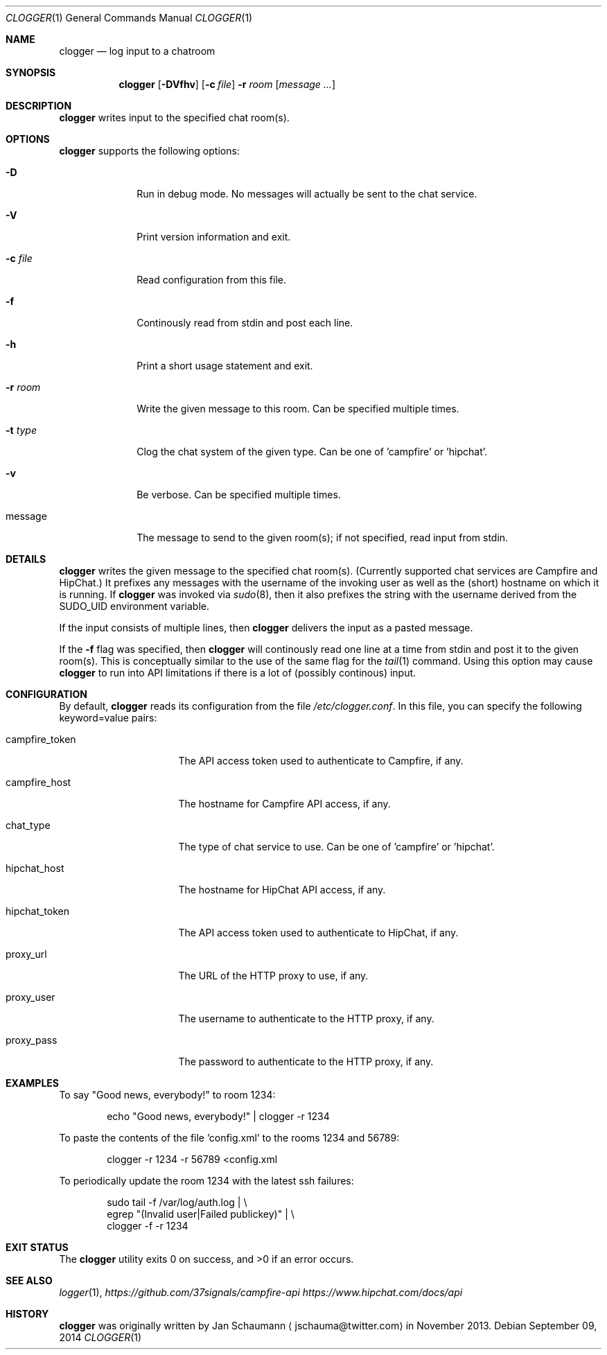 .Dd September 09, 2014
.Dt CLOGGER 1
.Os
.Sh NAME
.Nm clogger
.Nd log input to a chatroom
.Sh SYNOPSIS
.Nm
.Op Fl DVfhv
.Op Fl c Ar file
.Fl r Ar room
.Op Ar message ...
.Sh DESCRIPTION
.Nm
writes input to the specified chat room(s).
.Sh OPTIONS
.Nm
supports the following options:
.Bl -tag -width message_
.It Fl D
Run in debug mode.
No messages will actually be sent to the chat service.
.It Fl V
Print version information and exit.
.It Fl c Ar file
Read configuration from this file.
.It Fl f
Continously read from stdin and post each line.
.It Fl h
Print a short usage statement and exit.
.It Fl r Ar room
Write the given message to this room.
Can be specified multiple times.
.It Fl t Ar type
Clog the chat system of the given type.
Can be one of 'campfire' or 'hipchat'.
.It Fl v
Be verbose.
Can be specified multiple times.
.It message
The message to send to the given room(s); if not specified, read input
from stdin.
.El
.Sh DETAILS
.Nm
writes the given message to the specified chat room(s).
(Currently supported chat services are Campfire and HipChat.)
It prefixes any messages with the username of the invoking user as well as
the (short) hostname on which it is running.
If
.Nm
was invoked via
.Xr sudo 8 ,
then it also prefixes the string with the username derived from the
SUDO_UID environment variable.
.Pp
If the input consists of multiple lines, then
.Nm
delivers the input as a pasted message.
.Pp
If the
.Fl f
flag was specified, then
.Nm
will continously read one line at a time from stdin and post it to the
given room(s).
This is conceptually similar to the use of the same flag for the
.Xr tail 1
command.
Using this option may cause
.Nm
to run into API limitations if there is a lot of (possibly continous)
input.
.Sh CONFIGURATION
By default,
.Nm
reads its configuration from the file
.Ar /etc/clogger.conf .
In this file, you can specify the following keyword=value pairs:
.Bl -tag -width campfire_host_
.It campfire_token
The API access token used to authenticate to Campfire, if any.
.It campfire_host
The hostname for Campfire API access, if any.
.It chat_type
The type of chat service to use.
Can be one of 'campfire' or 'hipchat'.
.It hipchat_host
The hostname for HipChat API access, if any.
.It hipchat_token
The API access token used to authenticate to HipChat, if any.
.It proxy_url
The URL of the HTTP proxy to use, if any.
.It proxy_user
The username to authenticate to the HTTP proxy, if any.
.It proxy_pass
The password to authenticate to the HTTP proxy, if any.
.El
.Sh EXAMPLES
To say "Good news, everybody!" to room 1234:
.Bd -literal -offset indent
echo "Good news, everybody!" | clogger -r 1234
.Ed
.Pp
To paste the contents of the file 'config.xml' to the rooms 1234 and
56789:
.Bd -literal -offset indent
clogger -r 1234 -r 56789 <config.xml
.Ed
.Pp
To periodically update the room 1234 with the latest ssh failures:
.Bd -literal -offset indent
sudo tail -f /var/log/auth.log |                   \\
        egrep "(Invalid user|Failed publickey)" |  \\
        clogger -f -r 1234
.Ed
.Sh EXIT STATUS
.Ex -std
.Sh SEE ALSO
.Xr logger 1 ,
.Xr https://github.com/37signals/campfire-api
.Xr https://www.hipchat.com/docs/api
.Sh HISTORY
.Nm
was originally written by
.An Jan Schaumann
.Aq jschauma@twitter.com
in November 2013.
